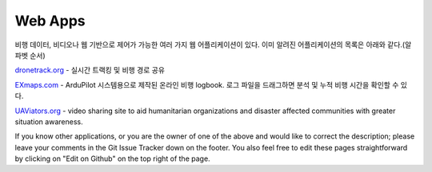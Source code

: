 .. _common-web-apps:

========
Web Apps
========

비행 데이터, 비디오나 웹 기반으로 제어가 가능한 여러 가지 웹 어플리케이션이 있다. 이미 알려진 어플리케이션의 목록은 아래와 같다.(알파벳 순서)

.. image:: ../../../images/webapps_titleimage2.jpg
    :target: ../_images/webapps_titleimage2.jpg

`dronetrack.org <http://www.dronetrack.org/>`__ - 실시간 트랙킹 및 비행 경로 공유

`EXmaps.com <https://www.exmaps.com/>`__ - ArduPilot 시스템용으로 제작된 온라인 비행 logbook. 로그 파일을 드래그하면 분석 및 누적 비행 시간을 확인할 수 있다.

`UAViators.org <http://uaviators.org/>`__ - video sharing site to aid
humanitarian organizations and disaster affected communities with
greater situation awareness.


If you know other applications, or you are the owner of one of the above and would like to correct the description; please leave your comments in the Git Issue Tracker down on the footer. You also feel free to edit these pages straightforward by clicking on "Edit on Github" on the top right of the page.
